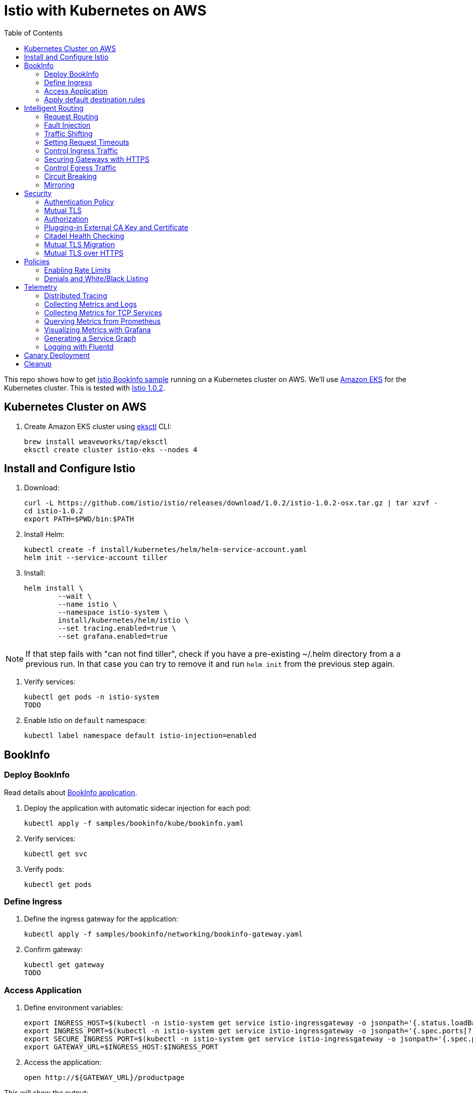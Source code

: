 :toc:
= Istio with Kubernetes on AWS

This repo shows how to get https://istio.io/docs/examples/bookinfo/[Istio BookInfo sample] running on a Kubernetes cluster on AWS. We'll use http://aws.amazon.com/eks[Amazon EKS] for the Kubernetes cluster. This is tested with https://github.com/istio/istio/releases/tag/1.0.2[Istio 1.0.2].

== Kubernetes Cluster on AWS

. Create Amazon EKS cluster using https://eksctl.io/[eksctl] CLI:

	brew install weaveworks/tap/eksctl
	eksctl create cluster istio-eks --nodes 4

== Install and Configure Istio

. Download:

	curl -L https://github.com/istio/istio/releases/download/1.0.2/istio-1.0.2-osx.tar.gz | tar xzvf -
	cd istio-1.0.2
	export PATH=$PWD/bin:$PATH

. Install Helm:

	kubectl create -f install/kubernetes/helm/helm-service-account.yaml
	helm init --service-account tiller

. Install:

	helm install \
		--wait \
		--name istio \
		--namespace istio-system \
		install/kubernetes/helm/istio \
		--set tracing.enabled=true \
		--set grafana.enabled=true

NOTE: If that step fails with "can not find tiller", check if you have a pre-existing ~/.helm directory from a
a previous run. In that case you can try to remove it and run `helm init` from the previous step again.

. Verify services:

	kubectl get pods -n istio-system
	TODO

. Enable Istio on `default` namespace:

	kubectl label namespace default istio-injection=enabled

== BookInfo

=== Deploy BookInfo

Read details about https://istio.io/docs/guides/bookinfo/[BookInfo application].

. Deploy the application with automatic sidecar injection for each pod:

	kubectl apply -f samples/bookinfo/kube/bookinfo.yaml

. Verify services:

	kubectl get svc

. Verify pods:

	kubectl get pods

=== Define Ingress

. Define the ingress gateway for the application:

	kubectl apply -f samples/bookinfo/networking/bookinfo-gateway.yaml

. Confirm gateway:

	kubectl get gateway
	TODO

=== Access Application

. Define environment variables:

	export INGRESS_HOST=$(kubectl -n istio-system get service istio-ingressgateway -o jsonpath='{.status.loadBalancer.ingress[0].hostname}')
	export INGRESS_PORT=$(kubectl -n istio-system get service istio-ingressgateway -o jsonpath='{.spec.ports[?(@.name=="http")].port}')
	export SECURE_INGRESS_PORT=$(kubectl -n istio-system get service istio-ingressgateway -o jsonpath='{.spec.ports[?(@.name=="https")].port}')
	export GATEWAY_URL=$INGRESS_HOST:$INGRESS_PORT

. Access the application:

	open http://${GATEWAY_URL}/productpage

This will show the output:

image:images/bookinfo1.png[]

`reviews` service has 3 versions and so the output page will look diffeent with each refresh.

=== Apply default destination rules

. Define the destination rules:

	kubectl apply -f samples/bookinfo/networking/destination-rule-all.yaml

. Verify:

	kubectl get destinationrules -o yaml

== Intelligent Routing

This section demonstrates how to use various traffic management capabilities of Istio. All details at https://istio.io/docs/examples/intelligent-routing/.

=== Request Routing

. Route all traffic to `v1` of each microservice:

	kubectl apply -f samples/bookinfo/networking/virtual-service-all-v1.yaml

. Refresh http://$GATEWAY_URL/productpage. Multiple refereshes of the page now shows output from the same `reviews` service (no rating stars).
. Route all traffic based on user identity:

	kubectl apply -f samples/bookinfo/networking/virtual-service-reviews-test-v2.yaml

. On the `/productpage`, log in as user `jason`, no password. `end-user: jason` is sent as an HTTP header. `VirtualService` is configured to send traffic to `v2` if `end-user: jason` is included in the HTTP request header. Otherwise traffic is sent to `v1`.
. Refresh the browser and star ratings appear next to each review.
. Log out and log in as any other user. Refresh the browser and the stars disappear again.

=== Fault Injection

==== Injecting an HTTP Delay Fault

. Create a 7s delay between `reviews:v2` and `ratings` microservice for user `jason`:

	kubectl apply -f samples/bookinfo/networking/virtual-service-ratings-test-delay.yaml

. On the `/productpage`, log in as user `jason`:
+
image::images/TODO.png[]
+
This occurs because `productpage` to `reviews` is 6s total - 3s with + 1 retry. So `/productpage` times out prematurely and throws the error.
. Fix is already available in `v3`. Migrate all the traffic to `v3`:

	kubectl apply -f samples/bookinfo/networking/virtual-service-reviews-v3.yaml

==== Injecting an HTTP Abort Fault

Introduce HTTP abort to the `ratings` microservices for the test user `jason`.

. Create an injection fault rule:

	kubectl apply -f samples/bookinfo/networking/virtual-service-ratings-test-abort.yaml

. On `/productpage`, log in as user `jason` to see the following output:
+
image::images/TODO.png[]
+
. Log out from user `jason` and the rating stars show up:
+
image::images/TODO.png[]

==== Cleanup

=== Traffic Shifting

. Transfer 50% of the traffic from `reviews:v1` to `reviews:v3`:

	kubectl apply -f samples/bookinfo/networking/virtual-service-reviews-50-v3.yaml

. Refresh the `/productpage` in your browser and you now see red colored star ratings approximately 50% of the time.
. Route 100% of the traffic to reviews:v3 by applying this virtual service:

	kubectl apply -f samples/bookinfo/networking/virtual-service-reviews-v3.yaml

. Refresh the `/productpage` in your browser and you now see red colored star ratings for each review.

=== Setting Request Timeouts

=== Control Ingress Traffic

This section explains how to configure Istio to expose a service outside of the service mesh using an Istio Gateway instead of the usual Kubernetes Ingress Resource.

. Deploy `httpbin` sample:

	kubectl apply -f samples/httpbin/httpbin.yaml

. Determine IP ingress and ports:

	export INGRESS_HOST=$(kubectl -n istio-system get service istio-ingressgateway -o jsonpath='{.status.loadBalancer.ingress[0].hostname}')
	export INGRESS_PORT=$(kubectl -n istio-system get service istio-ingressgateway -o jsonpath='{.spec.ports[?(@.name=="http2")].port}')
	export SECURE_INGRESS_PORT=$(kubectl -n istio-system get service istio-ingressgateway -o jsonpath='{.spec.ports[?(@.name=="https")].port}')

. Create an Istio Gateway:

	kubectl apply -f httpbin-ingress-gateway.yaml

. Configure routes for the gateway:

	kubectl apply -f httpbin-virtualservice.yaml

. Access the `httpbin` service using curl:

	curl -I -HHost:httpbin.example.com http://$INGRESS_HOST:$INGRESS_PORT/status/200
	TODO

. Access any other URL:

	curl -I -HHost:httpbin.example.com http://$INGRESS_HOST:$INGRESS_PORT/headers

. Enable a wildcard `*` value for the host in Gateway:

	kubectl apply -f httpbin-ingress-browser.yaml

. Access $INGRESS_HOST:$INGRESS_PORT/headers in the browser.
. Clean up:

	kubectl delete gateway httpbin-gateway
	kubectl delete virtualservice httpbin
	kubectl delete --ignore-not-found=true -f samples/httpbin/httpbin.yaml

=== Securing Gateways with HTTPS

. Generate certificates, select `y` for all the questions:

	git clone https://github.com/nicholasjackson/mtls-go-example
	cd mtls-go-example
	./generate.sh httpbin.example.com abc123
	mkdir ~/httpbin.example.com
	mv 1_root 2_intermediate 3_application 4_client ~/httpbin.example.com

. Create a Kubernetes Secret to hold the server’s certificate and private key:

	kubectl create -n istio-system secret tls istio-ingressgateway-certs --key httpbin.example.com/3_application/private/httpbin.example.com.key.pem --cert ~/httpbin.example.com/3_application/certs/httpbin.example.com.cert.pem

. Define a Gateway with a server section for port 443:

	kubectl apply -f httpbin-gateway-server-cert.yaml

. Configure routes for traffic entering via the Gateway:

	kubectl apply -f httpbin-virtualservice-https.yaml

. Access the `httpbin` service with HTTPS by sending an https request using curl to `$SECURE_INGRESS_PORT`:

	curl -v -HHost:httpbin.example.com --resolve httpbin.example.com:$SECURE_INGRESS_PORT:$INGRESS_HOST --cacert ~/httpbin.example.com/2_intermediate/certs/ca-chain.cert.pem https://httpbin.example.com:$SECURE_INGRESS_PORT/status/418

=== Control Egress Traffic

By default, Istio-enabled services cannot access URLs outside of the cluster. This section will explain how to configure Istio using `ServiceEntry` to expose external services to Istio-enabled clients. Specifically, the service will access httpbin.org.

. Deploy `sleep` sample:

	kubectl apply -f samples/sleep/sleep.yaml

. Create a `ServiceEntry` to allow access to an external HTTP service:

	kubectl apply -f httpbin-serviceentry.yaml

. Create a `ServiceEntry` and `VirtualService` to allow access to an external HTTPS service:

	kubectl apply -f httpbin-serviceentry-https.yaml

. Exec into the pod:

	export SOURCE_POD=$(kubectl get pod -l app=sleep -o jsonpath={.items..metadata.name})
	kubectl exec -it $SOURCE_POD -c sleep bash

. Make a request to the external HTTP service:

	curl http://httpbin.org/headers

. Make a request to the external HTTPS service:

	curl https://www.google.com

=== Circuit Breaking

This sections shows how to configure circuit breaking for connections, requests, and outlier detection.

. Create a destination rule to apply circuit breaking. These rules allow only one connection and request concurrently, anything more will trip the circuit:

	kubectl apply -f httpbin-circuitbreaker.yaml

. Create the client:

	kubectl apply -f samples/httpbin/sample-client/fortio-deploy.yaml

. Make a successful request:

	FORTIO_POD=$(kubectl get pod | grep fortio | awk '{ print $1 }')
	kubectl exec -it $FORTIO_POD  -c fortio /usr/local/bin/fortio -- load -curl  http://httpbin:8000/get

. Call the service with two concurrent connections and send 20 requests:

	kubectl exec -it $FORTIO_POD -c fortio /usr/local/bin/fortio -- load -c 2 -qps 0 -n 20 -loglevel Warning http://httpbin:8000/get

. Increase the number of concurrent requests to 3:

	kubectl exec -it $FORTIO_POD  -c fortio /usr/local/bin/fortio -- load -c 3 -qps 0 -n 20 -loglevel Warning http://httpbin:8000/get

. Query `istio-proxy` to see stats:

	kubectl exec -it $FORTIO_POD  -c istio-proxy  -- sh -c 'curl localhost:15000/stats' | grep httpbin | grep pending


=== Mirroring

. Deploy two versions of `httpbin` Deployment and one Service:

	kubectl apply -f httpbin-mirroring-v1.yaml
	kubectl apply -f httpbin-mirroring-v2.yaml
	kubectl apply -f httpbin-mirroring-service.yaml

. Start `sleep` service to generate load:

	kubectl apply -f httpbin-mirroring-client.yaml

. Route all traffic to `v1`:

	kubectl apply -f httpbin-mirroring-v1-route.yaml

. Send traffic to the service:

	export SLEEP_POD=$(kubectl get pod -l app=sleep -o jsonpath={.items..metadata.name})
	kubectl exec -it $SLEEP_POD -c sleep -- sh -c 'curl  http://httpbin:8080/headers' | python -m json.tool

. Check the logs for `v1` and `v2`. There should be log entries for `v1` and none for `v2`:

	export V1_POD=$(kubectl get pod -l app=httpbin,version=v1 -o jsonpath={.items..metadata.name})
	kubectl logs -f $V1_POD -c httpbin
	export V2_POD=$(kubectl get pod -l app=httpbin,version=v2 -o jsonpath={.items..metadata.name})
	kubectl logs -f $V2_POD -c httpbin

. Mirror traffic to `v2`:

	kubectl apply -f httpbin-mirroring-to-v2.yaml

. Send in traffic:

	kubectl exec -it $SLEEP_POD -c sleep -- sh -c 'curl  http://httpbin:8080/headers' | python -m json.tool

. Check the logs in `v1` and `v2`:

	kubectl logs -f $V1_POD -c httpbin
	kubectl logs -f $V2_POD -c httpbin

== Security

This section demonstrates how to secure Istio. All details at https://istio.io/docs/tasks/security/.

=== Authentication Policy

=== Mutual TLS

=== Authorization

=== Plugging-in External CA Key and Certificate

=== Citadel Health Checking

=== Mutual TLS Migration

=== Mutual TLS over HTTPS

== Policies

All details at https://istio.io/docs/tasks/policy-enforcement/.

=== Enabling Rate Limits

=== Denials and White/Black Listing

== Telemetry

This section demonstrates how to obtain uniform metrics, logs, traces across different services. All details at https://istio.io/docs/examples/telemetry/.

=== Distributed Tracing

=== Collecting Metrics and Logs

=== Collecting Metrics for TCP Services

=== Querying Metrics from Prometheus

=== Visualizing Metrics with Grafana

=== Generating a Service Graph

=== Logging with Fluentd

== Canary Deployment

Details at https://istio.io/blog/2017/0.1-canary/.

== Cleanup

. Delete routing rules and terminate application pods:

	samples/bookinfo/platform/kube/cleanup.sh

